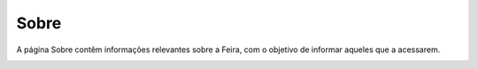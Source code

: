 Sobre
=====

A página Sobre contêm informações relevantes sobre a Feira, com o objetivo de informar aqueles que a acessarem.

.. image:: _images/sobre.png